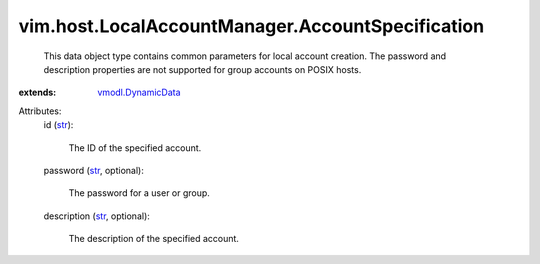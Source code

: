 .. _str: https://docs.python.org/2/library/stdtypes.html

.. _vmodl.DynamicData: ../../../vmodl/DynamicData.rst


vim.host.LocalAccountManager.AccountSpecification
=================================================
  This data object type contains common parameters for local account creation. The password and description properties are not supported for group accounts on POSIX hosts.
:extends: vmodl.DynamicData_

Attributes:
    id (`str`_):

       The ID of the specified account.
    password (`str`_, optional):

       The password for a user or group.
    description (`str`_, optional):

       The description of the specified account.
